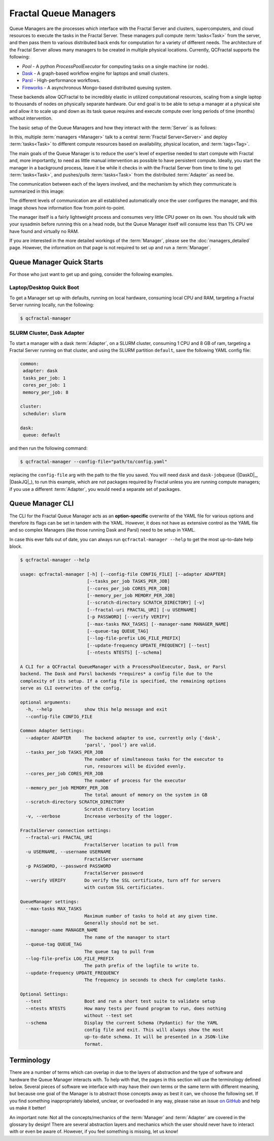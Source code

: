 Fractal Queue Managers
======================

Queue Managers are the processes which interface with the Fractal Server and
clusters, supercomputers, and cloud resources to execute the tasks in the
Fractal Server. These managers pull compute :term:`tasks<Task>` from the
server, and then pass them to various distributed back ends for computation
for a variety of different needs. The architecture of the Fractal Server
allows many managers to be created in multiple physical locations. Currently,
QCFractal supports the following:

- `Pool` - A python `ProcessPoolExecutor` for computing tasks on a single machine (or node).
- `Dask <http://dask.pydata.org/en/latest/docs.html>`_ - A graph-based workflow engine for laptops and small clusters.
- `Parsl <http://parsl-project.org>`_ - High-performance workflows.
- `Fireworks <https://materialsproject.github.io/fireworks/>`_ - A asynchronous Mongo-based distributed queuing system.

These backends allow QCFractal to be incredibly elastic in utilized
computational resources, scaling from a single laptop to thousands of nodes on
physically separate hardware. Our end goal is to be able to setup a manager at
a physical site and allow it to scale up and down as its task queue requires
and execute compute over long periods of time (months) without intervention.

The basic setup of the Queue Managers and how they interact with the :term:`Server` is as follows:

.. image:: media/QCQuManagerBasic.png
   :width: 800px
   :alt: Multiple Managers communicating with one server
   :align: center

In this, multiple :term:`managers <Manager>` talk to a central :term:`Fractal Server<Server>` and deploy
:term:`tasks<Task>` to different compute resources based on availability, physical location, and :term:`tags<Tag>`.

The main goals of the Queue Manager is to reduce the user's level of expertise needed to start compute with Fractal and,
more importantly, to need as little manual intervention as possible to have persistent compute. Ideally, you start
the manager in a background process, leave it be while it checks in with the Fractal Server from time to time
to get :term:`tasks<Task>`, and pushes/pulls :term:`tasks<Task>` from the distributed :term:`Adapter` as need be.

The communication between each of the layers involved, and the mechanism by which they communicate is summarized in
this image:

.. image:: media/QCQuManagerNetwork.png
   :width: 800px
   :alt: Line of communication between server to compute
   :align: center

The different levels of communication are all established automatically once the user configures the manager, and
this image shows how information flow from point-to-point.

The manager itself is a fairly lightweight process and consumes very little CPU power on its own. You should talk with
your sysadmin before running this on a head node, but the Queue Manager itself will consume
less than 1% CPU we have found and virtually no RAM.

If you are interested in the more detailed workings of the :term:`Manager`, please see the :doc:`managers_detailed`
page. However, the information on that page is not required to set up and run a :term:`Manager`.

Queue Manager Quick Starts
--------------------------

For those who just want to get up and going, consider the following examples.

Laptop/Desktop Quick Boot
+++++++++++++++++++++++++

To get a Manager set up with defaults, running on local hardware, consuming local CPU and RAM, targeting a
Fractal Server running locally, run the following:

.. code-block:: bash

    $ qcfractal-manager

.. _manager_starter_example:

SLURM Cluster, Dask Adapter
+++++++++++++++++++++++++++

To start a manager with a dask :term:`Adapter`, on a SLURM cluster, consuming 1 CPU and 8 GB of ram, targeting a Fractal
Server running on that cluster, and using the SLURM partition ``default``, save the following YAML config file:

.. code-block:: yaml

    common:
     adapter: dask
     tasks_per_job: 1
     cores_per_job: 1
     memory_per_job: 8

    cluster:
     scheduler: slurm

    dask:
     queue: default

and then run the following command:

.. code-block:: bash

    $ qcfractal-manager --config-file="path/to/config.yaml"

replacing the ``config-file`` arg with the path to the file you saved. You will need ``dask`` and ``dask-jobqueue``
(|DaskD|_, |DaskJQ|_), to run this example, which are not packages required by Fractal unless you are running compute
managers; if you use a different :term:`Adapter`, you would need a separate set of packages.


Queue Manager CLI
-----------------

The CLI for the Fractal Queue Manager acts as an **option-specific** overwrite of the YAML file for various
options and therefore its flags can be set in tandem with the YAML. However, it does not have as extensive control as
the YAML file and so complex Managers (like those running Dask and Parsl) need to be setup in YAML.

In case this ever falls out of date, you can always run ``qcfractal-manager --help`` to get the most up-to-date
help block.

.. code-block::

    $ qcfractal-manager --help

    usage: qcfractal-manager [-h] [--config-file CONFIG_FILE] [--adapter ADAPTER]
                             [--tasks_per_job TASKS_PER_JOB]
                             [--cores_per_job CORES_PER_JOB]
                             [--memory_per_job MEMORY_PER_JOB]
                             [--scratch-directory SCRATCH_DIRECTORY] [-v]
                             [--fractal-uri FRACTAL_URI] [-u USERNAME]
                             [-p PASSWORD] [--verify VERIFY]
                             [--max-tasks MAX_TASKS] [--manager-name MANAGER_NAME]
                             [--queue-tag QUEUE_TAG]
                             [--log-file-prefix LOG_FILE_PREFIX]
                             [--update-frequency UPDATE_FREQUENCY] [--test]
                             [--ntests NTESTS] [--schema]

    A CLI for a QCFractal QueueManager with a ProcessPoolExecutor, Dask, or Parsl
    backend. The Dask and Parsl backends *requires* a config file due to the
    complexity of its setup. If a config file is specified, the remaining options
    serve as CLI overwrites of the config.

    optional arguments:
      -h, --help            show this help message and exit
      --config-file CONFIG_FILE

    Common Adapter Settings:
      --adapter ADAPTER     The backend adapter to use, currently only {'dask',
                            'parsl', 'pool'} are valid.
      --tasks_per_job TASKS_PER_JOB
                            The number of simultaneous tasks for the executor to
                            run, resources will be divided evenly.
      --cores_per_job CORES_PER_JOB
                            The number of process for the executor
      --memory_per_job MEMORY_PER_JOB
                            The total amount of memory on the system in GB
      --scratch-directory SCRATCH_DIRECTORY
                            Scratch directory location
      -v, --verbose         Increase verbosity of the logger.

    FractalServer connection settings:
      --fractal-uri FRACTAL_URI
                            FractalServer location to pull from
      -u USERNAME, --username USERNAME
                            FractalServer username
      -p PASSWORD, --password PASSWORD
                            FractalServer password
      --verify VERIFY       Do verify the SSL certificate, turn off for servers
                            with custom SSL certificiates.

    QueueManager settings:
      --max-tasks MAX_TASKS
                            Maximum number of tasks to hold at any given time.
                            Generally should not be set.
      --manager-name MANAGER_NAME
                            The name of the manager to start
      --queue-tag QUEUE_TAG
                            The queue tag to pull from
      --log-file-prefix LOG_FILE_PREFIX
                            The path prefix of the logfile to write to.
      --update-frequency UPDATE_FREQUENCY
                            The frequency in seconds to check for complete tasks.

    Optional Settings:
      --test                Boot and run a short test suite to validate setup
      --ntests NTESTS       How many tests per found program to run, does nothing
                            without --test set
      --schema              Display the current Schema (Pydantic) for the YAML
                            config file and exit. This will always show the most
                            up-to-date schema. It will be presented in a JSON-like
                            format.



Terminology
-----------

There are a number of terms which can overlap in due to the layers of abstraction and the type of software and hardware
the Queue Manager interacts with. To help with that, the pages in this section will use the terminology defined below.
Several pieces of software we interface with may have their own terms or the same term with different meaning, but
because one goal of the Manager is to abstract those concepts away as best it can, we choose the following set. If
you find something inappropriately labeled, unclear, or overloaded in any way, please raise an issue
`on GitHub <https://github.com/MolSSI/QCFractal/issues/new/choose>`_ and help us make it better!

An important note: Not all the concepts/mechanics of the :term:`Manager` and :term:`Adapter` are covered in the
glossary by design!
There are several abstraction layers and mechanics which the user should never have to interact with or even be aware
of. However, if you feel something is missing, let us know!

.. glossary::
    :sorted:

    Manager
        The :doc:`Fractal Queue Manager<managers>`. The term "Manager" presented by itself refers to this object.

    Adapter
        The specific piece of software which accepts :term:`tasks<Task>` from the :term:`Manager` and sends them to the
        physical hardware. It is also the software which typically interacts with a cluster's :term:`Scheduler` to
        allocate said hardware and start :term:`Job`.

    Distributed Compute Engine
        A more precise, although longer-winded, term for the :term:`Adapter`.

    Scheduler
        The software running on a cluster which users request hardware from to run computational :term:`tasks<Task>`,
        e.g. PBS, SLURM,
        LSF, SGE, etc. This, by itself, does not have any concept of the :term:`Manager` or even the :term:`Adapter`
        as both interface with *it*, not the other way around. Individual users' clusters may, and almost always,
        have a different configuration, even amongst the same governing software. Therefore, no two Schedulers
        should be treated the same.

    Job
        The specific allocation of resources (CPU, Memory, wall clock, etc) provided by the :term:`Scheduler` to the
        :term:`Adapter`. This is identical to if you requested batch-like job on a cluster (e.g. though ``qsub`` or
        ``sbatch``), however, it is more apt to think of the resources allocated in this way as "resources to be
        distributed to the :term:`Task` by the :term:`Adapter`". Although a user running a :term:`Manager` will likely
        not directly interact with these, its important to track as these are what your :term:`Scheduler` is actually
        running and your allocations will be charged by.

    Task
        A single unit of compute as defined by the Fractal :term:`Server` (i.e. the item which comes from the Task
        Queue). These tasks are preserved as they pass to the distributed compute engine and are what are presented to
        each distributed compute engine's :term:`Worker`\s to compute

    Worker
        The process executed from the :term:`Adapter` on the allocated hardware inside a :term:`Job`. This process
        receives the :term:`tasks<Task>` tracked by the :term:`Adapter` and is responsible for their execution. There may
        be multiple Workers within a single :term:`Job`, and the resources allocated for said :term:`Job` will be
        distributed by the :term:`Adapter` using whatever the :term:`Adapter` is configured to do. This is often uniform,
        but not always.

    Server
        The Fractal Server that the :term:`Manager` connects to. This is the source of the
        :term:`Task`\s which are pulled from and pushed to. Only the :term:`Manager` has any notion
        of the Server of all the other software involved with the :term:`Manager` does not.

    Tag
        Arbitrary categorization labels that different :term:`tasks<Task>` can be assigned when submitted to the
        :term:`Server`. :term:`Managers<Manager>` can pull these tags if configured, and will *exclusively* pull their
        defined tag if so. Similarly, :term:`tasks<Task>` set with a given tag can *only* be pulled if
        their :term:`Manager` is configured to do so.

